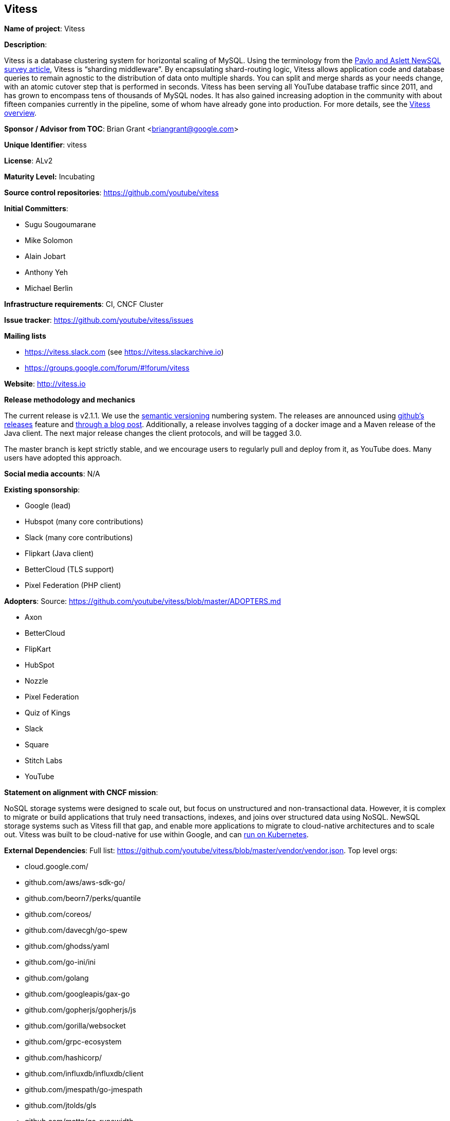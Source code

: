 == Vitess

*Name of project*: Vitess

*Description*:

Vitess is a database clustering system for horizontal scaling of MySQL. Using the terminology from the link:http://db.cs.cmu.edu/papers/2016/pavlo-newsql-sigmodrec2016.pdf[Pavlo and Aslett NewSQL survey article], Vitess is “sharding middleware”.  By encapsulating shard-routing logic, Vitess allows application code and database queries to remain agnostic to the distribution of data onto multiple shards. You can split and merge shards as your needs change, with an atomic cutover step that is performed in seconds. Vitess has been serving all YouTube database traffic since 2011, and has grown to encompass tens of thousands of MySQL nodes. It has also gained increasing adoption in the community with about fifteen companies currently in the pipeline, some of whom have already gone into production. For more details, see the link:http://vitess.io/overview/[Vitess overview].

*Sponsor / Advisor from TOC*: Brian Grant <briangrant@google.com>

*Unique Identifier*: vitess

*License*: ALv2

*Maturity Level:* Incubating

*Source control repositories*: https://github.com/youtube/vitess

*Initial Committers*:

* Sugu Sougoumarane
* Mike Solomon
* Alain Jobart
* Anthony Yeh
* Michael Berlin

*Infrastructure requirements*: CI, CNCF Cluster

*Issue tracker*: https://github.com/youtube/vitess/issues

*Mailing lists*

* https://vitess.slack.com (see https://vitess.slackarchive.io)
* https://groups.google.com/forum/#!forum/vitess

*Website*: http://vitess.io

*Release methodology and mechanics*

The current release is v2.1.1. We use the link:http://semver.org/[semantic versioning] numbering system. The releases are announced using link:https://github.com/youtube/vitess/releases[github’s releases] feature and link:http://blog.vitess.io/2017/04/vitess-releases-version-21.html[through a blog post]. Additionally, a release involves tagging of a docker image and a Maven release of the Java client. The next major release changes the client protocols, and will be tagged 3.0.

The master branch is kept strictly stable, and we encourage users to regularly pull and deploy from it, as YouTube does. Many users have adopted this approach.

*Social media accounts*: N/A

*Existing sponsorship*:

* Google (lead)
* Hubspot (many core contributions)
* Slack (many core contributions)
* Flipkart (Java client)
* BetterCloud (TLS support)
* Pixel Federation (PHP client)

*Adopters*: Source: https://github.com/youtube/vitess/blob/master/ADOPTERS.md

* Axon
* BetterCloud
* FlipKart
* HubSpot
* Nozzle
* Pixel Federation
* Quiz of Kings
* Slack
* Square
* Stitch Labs
* YouTube

*Statement on alignment with CNCF mission*:

NoSQL storage systems were designed to scale out, but focus on unstructured and non-transactional data. However, it is complex to migrate or build applications that truly need transactions, indexes, and joins over structured data using NoSQL. NewSQL storage systems such as Vitess fill that gap, and enable more applications to migrate to cloud-native architectures and to scale out. Vitess was built to be cloud-native for use within Google, and can link:http://vitess.io/getting-started/[run on Kubernetes].

*External Dependencies*: Full list: https://github.com/youtube/vitess/blob/master/vendor/vendor.json. Top level orgs:

* cloud.google.com/
* github.com/aws/aws-sdk-go/
* github.com/beorn7/perks/quantile
* github.com/coreos/
* github.com/davecgh/go-spew
* github.com/ghodss/yaml
* github.com/go-ini/ini
* github.com/golang
* github.com/googleapis/gax-go
* github.com/gopherjs/gopherjs/js
* github.com/gorilla/websocket
* github.com/grpc-ecosystem
* github.com/hashicorp/
* github.com/influxdb/influxdb/client
* github.com/jmespath/go-jmespath
* github.com/jtolds/gls
* github.com/mattn/go-runewidth
* github.com/matttproud/golang_protobuf_extensions
* github.com/minio/minio-go
* github.com/olekukonko/tablewriter
* github.com/pborman/uuid
* github.com/pmezard/go-difflib
* github.com/prometheus
* github.com/samuel/go-zookeeper/zk
* github.com/satori/go.uuid
* github.com/sergi/go-diff
* github.com/smartystreets
* github.com/stretchr/testify
* github.com/tchap/go-patricia
* github.com/yudai/gojsondiff
* github.com/yudai/golcs
* golang.org/x
* google.golang.org/

*Other Contributors*: https://github.com/youtube/vitess/graphs/contributors
